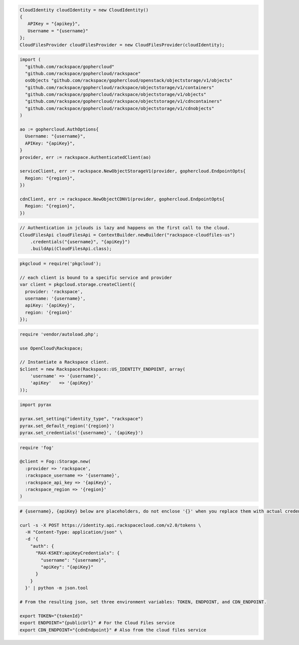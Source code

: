.. code-block:: csharp

  CloudIdentity cloudIdentity = new CloudIdentity()
  {
     APIKey = "{apikey}",
     Username = "{username}"
  };
  CloudFilesProvider cloudFilesProvider = new CloudFilesProvider(cloudIdentity);

.. code-block:: go

  import (
    "github.com/rackspace/gophercloud"
    "github.com/rackspace/gophercloud/rackspace"
    osObjects "github.com/rackspace/gophercloud/openstack/objectstorage/v1/objects"
    "github.com/rackspace/gophercloud/rackspace/objectstorage/v1/containers"
    "github.com/rackspace/gophercloud/rackspace/objectstorage/v1/objects"
    "github.com/rackspace/gophercloud/rackspace/objectstorage/v1/cdncontainers"
    "github.com/rackspace/gophercloud/rackspace/objectstorage/v1/cdnobjects"
  )

  ao := gophercloud.AuthOptions{
    Username: "{username}",
    APIKey: "{apiKey}",
  }
  provider, err := rackspace.AuthenticatedClient(ao)

  serviceClient, err := rackspace.NewObjectStorageV1(provider, gophercloud.EndpointOpts{
    Region: "{region}",
  })

  cdnClient, err := rackspace.NewObjectCDNV1(provider, gophercloud.EndpointOpts{
    Region: "{region}",
  })

.. code-block:: java

  // Authentication in jclouds is lazy and happens on the first call to the cloud.
  CloudFilesApi cloudFilesApi = ContextBuilder.newBuilder("rackspace-cloudfiles-us")
      .credentials("{username}", "{apiKey}")
      .buildApi(CloudFilesApi.class);

.. code-block:: javascript

  pkgcloud = require('pkgcloud');

  // each client is bound to a specific service and provider
  var client = pkgcloud.storage.createClient({
    provider: 'rackspace',
    username: '{username}',
    apiKey: '{apiKey}',
    region: '{region}'
  });

.. code-block:: php

  require 'vendor/autoload.php';

  use OpenCloud\Rackspace;

  // Instantiate a Rackspace client.
  $client = new Rackspace(Rackspace::US_IDENTITY_ENDPOINT, array(
      'username' => '{username}',
      'apiKey'   => '{apiKey}'
  ));

.. code-block:: python

  import pyrax

  pyrax.set_setting("identity_type", "rackspace")
  pyrax.set_default_region('{region}')
  pyrax.set_credentials('{username}', '{apiKey}')

.. code-block:: ruby

  require 'fog'

  @client = Fog::Storage.new(
    :provider => 'rackspace',
    :rackspace_username => '{username}',
    :rackspace_api_key => '{apiKey}',
    :rackspace_region => '{region}'
  )

.. code-block:: sh

  # {username}, {apiKey} below are placeholders, do not enclose '{}' when you replace them with actual credentials.

  curl -s -X POST https://identity.api.rackspacecloud.com/v2.0/tokens \
    -H "Content-Type: application/json" \
    -d '{
      "auth": {
        "RAX-KSKEY:apiKeyCredentials": {
          "username": "{username}",
          "apiKey": "{apiKey}"
        }
      }
    }' | python -m json.tool

  # From the resulting json, set three environment variables: TOKEN, ENDPOINT, and CDN_ENDPOINT.

  export TOKEN="{tokenId}"
  export ENDPOINT="{publicUrl}" # For the Cloud Files service
  export CDN_ENDPOINT="{cdnEndpoint}" # Also from the cloud files service

